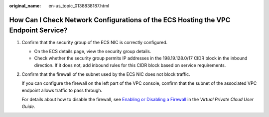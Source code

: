 :original_name: en-us_topic_0138838187.html

.. _en-us_topic_0138838187:

How Can I Check Network Configurations of the ECS Hosting the VPC Endpoint Service?
===================================================================================

#. Confirm that the security group of the ECS NIC is correctly configured.

   -  On the ECS details page, view the security group details.
   -  Check whether the security group permits IP addresses in the 198.19.128.0/17 CIDR block in the inbound direction. If it does not, add inbound rules for this CIDR block based on service requirements.

#. Confirm that the firewall of the subnet used by the ECS NIC does not block traffic.

   If you can configure the firewall on the left part of the VPC console, confirm that the subnet of the associated VPC endpoint allows traffic to pass through.

   For details about how to disable the firewall, see `Enabling or Disabling a Firewall <https://docs.sc.otc.t-systems.com/en-us/usermanual/vpc/vpc_acl_0011.html>`__ in the *Virtual Private Cloud User Guide*.
